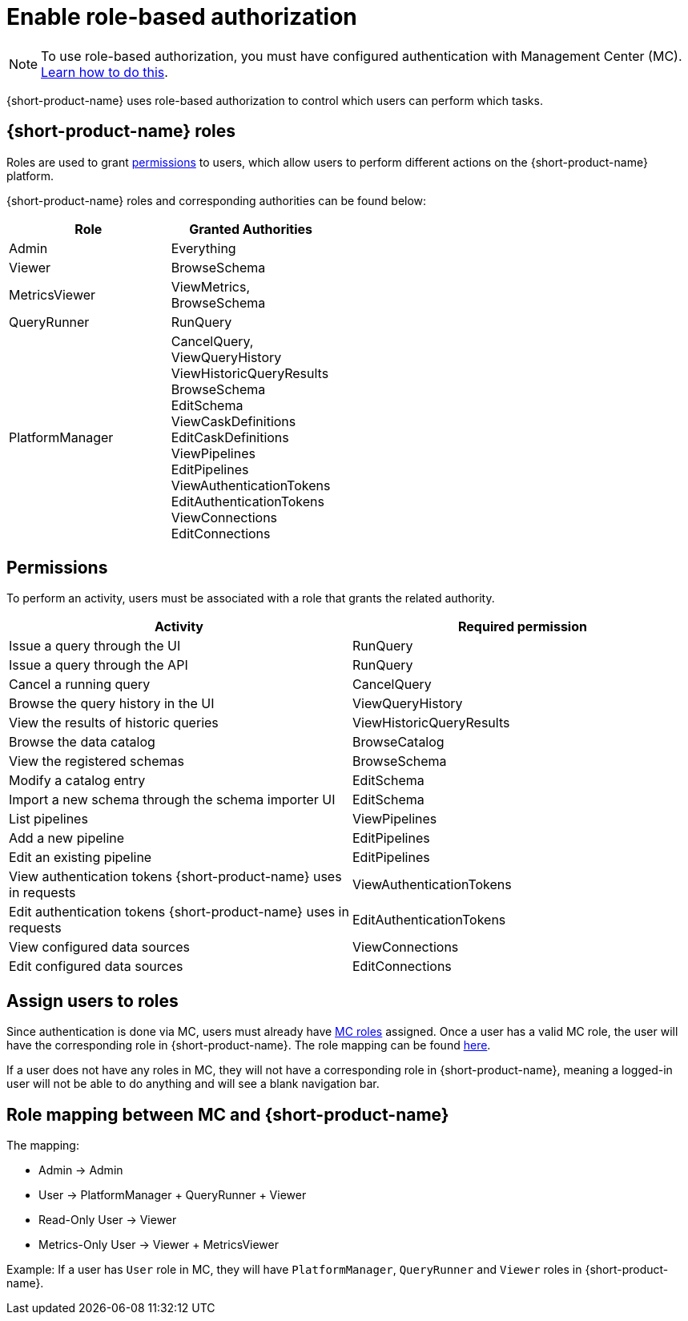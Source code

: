 = Enable role-based authorization
:description: Configure {short-product-name} authorization

NOTE: To use role-based authorization, you must have configured authentication with Management Center (MC). xref:authentication.adoc[Learn how to do this].

{short-product-name} uses role-based authorization to control which users can perform which tasks.

[#flow-roles]
== {short-product-name} roles

Roles are used to grant <<permissions,permissions>> to users, which allow users to perform different actions on the {short-product-name} platform.

////
Internal note to Hazelcast employees:

Roles cannot be configured on the MC side, but they can be configured in Flow. Flow comes with a reasonable set of default roles, but we can choose to create our own.
For the first release, we chose to use the default Flow roles.

If the file is not present on startup, a new file is created the first time a user logs in.
Roles are configured in a config file, typically found at `config/roles.conf`.

Example role configuration in Flow:
[,hocon]
----
// Defines roles, and assigns them authorities.
// Users who are granted these roles will be authorized to perform
// the related activities.
grantedAuthorityMappings {
   Admin {
      grantedAuthorities = [ "RunQuery","CancelQuery"]
   }

   Viewer {
      grantedAuthorities = [ "BrowseCatalog" ]
   }
}
----
////

{short-product-name} roles and corresponding authorities can be found below:

|===
| Role | Granted Authorities

| Admin
| Everything

| Viewer
| BrowseSchema

| MetricsViewer
| ViewMetrics, +
BrowseSchema

| QueryRunner
| RunQuery

| PlatformManager
| CancelQuery, +
ViewQueryHistory +
ViewHistoricQueryResults +
BrowseSchema +
EditSchema +
ViewCaskDefinitions +
EditCaskDefinitions +
ViewPipelines +
EditPipelines +
ViewAuthenticationTokens +
EditAuthenticationTokens +
ViewConnections +
EditConnections
|===

[#permissions]
== Permissions

To perform an activity, users must be associated with a role that grants the related authority.

// Permission → endpoint mapping can be found in detail here: https://hazelcast.atlassian.net/browse/HZX-10?focusedCommentId=102270
|===
| Activity | Required permission

| Issue a query through the UI
| RunQuery

| Issue a query through the API
| RunQuery

| Cancel a running query
| CancelQuery

| Browse the query history in the UI
| ViewQueryHistory

| View the results of historic queries
| ViewHistoricQueryResults

| Browse the data catalog
| BrowseCatalog

| View the registered schemas
| BrowseSchema

| Modify a catalog entry
| EditSchema

| Import a new schema through the schema importer UI
| EditSchema

| List pipelines
| ViewPipelines

| Add a new pipeline
| EditPipelines

| Edit an existing pipeline
| EditPipelines

| View authentication tokens {short-product-name} uses in requests
| ViewAuthenticationTokens

| Edit authentication tokens {short-product-name} uses in requests
| EditAuthenticationTokens

| View configured data sources
| ViewConnections

| Edit configured data sources
| EditConnections
|===

== Assign users to roles

Since authentication is done via MC, users must already have https://docs.hazelcast.com/management-center/latest/deploy-manage/user-management#user-roles[MC roles] assigned.
Once a user has a valid MC role, the user will have the corresponding role in {short-product-name}.
The role mapping can be found <<role-mapping,here>>.

If a user does not have any roles in MC, they will not have a corresponding role in {short-product-name}, meaning a logged-in user will not be able to do anything and will see a blank navigation bar.

[#role-mapping]
== Role mapping between MC and {short-product-name}

The mapping:

* Admin → Admin
* User → PlatformManager + QueryRunner + Viewer
* Read-Only User → Viewer
* Metrics-Only User → Viewer + MetricsViewer

Example: If a user has `User` role in MC, they will have `PlatformManager`, `QueryRunner` and `Viewer` roles in {short-product-name}.

